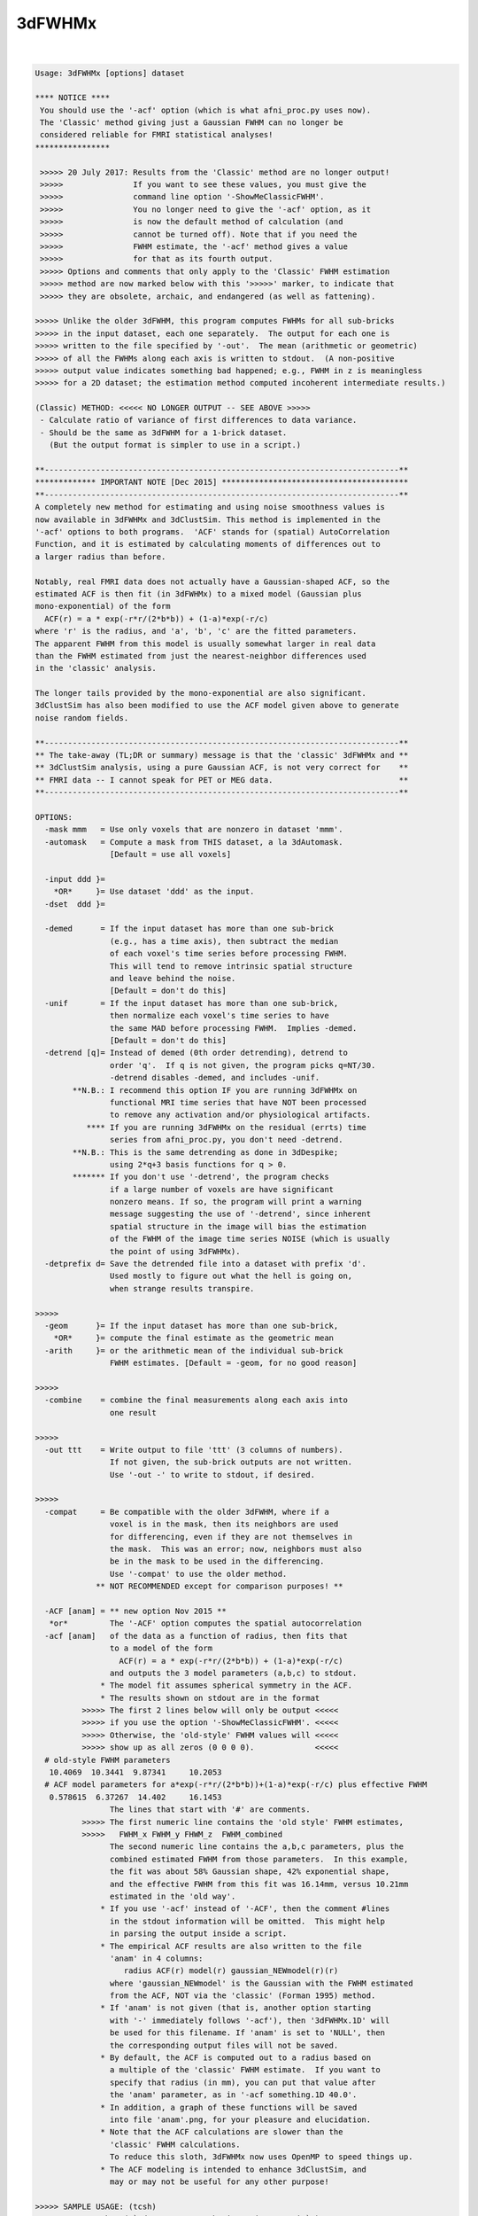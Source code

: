 *******
3dFWHMx
*******

.. _3dFWHMx:

.. contents:: 
    :depth: 4 

| 

.. code-block:: none

    Usage: 3dFWHMx [options] dataset
    
    **** NOTICE ****
     You should use the '-acf' option (which is what afni_proc.py uses now).
     The 'Classic' method giving just a Gaussian FWHM can no longer be
     considered reliable for FMRI statistical analyses!
    ****************
    
     >>>>> 20 July 2017: Results from the 'Classic' method are no longer output!
     >>>>>               If you want to see these values, you must give the
     >>>>>               command line option '-ShowMeClassicFWHM'.
     >>>>>               You no longer need to give the '-acf' option, as it
     >>>>>               is now the default method of calculation (and
     >>>>>               cannot be turned off). Note that if you need the
     >>>>>               FWHM estimate, the '-acf' method gives a value
     >>>>>               for that as its fourth output.
     >>>>> Options and comments that only apply to the 'Classic' FWHM estimation
     >>>>> method are now marked below with this '>>>>>' marker, to indicate that
     >>>>> they are obsolete, archaic, and endangered (as well as fattening).
    
    >>>>> Unlike the older 3dFWHM, this program computes FWHMs for all sub-bricks
    >>>>> in the input dataset, each one separately.  The output for each one is
    >>>>> written to the file specified by '-out'.  The mean (arithmetic or geometric)
    >>>>> of all the FWHMs along each axis is written to stdout.  (A non-positive
    >>>>> output value indicates something bad happened; e.g., FWHM in z is meaningless
    >>>>> for a 2D dataset; the estimation method computed incoherent intermediate results.)
    
    (Classic) METHOD: <<<<< NO LONGER OUTPUT -- SEE ABOVE >>>>>
     - Calculate ratio of variance of first differences to data variance.
     - Should be the same as 3dFWHM for a 1-brick dataset.
       (But the output format is simpler to use in a script.)
    
    **----------------------------------------------------------------------------**
    ************* IMPORTANT NOTE [Dec 2015] ****************************************
    **----------------------------------------------------------------------------**
    A completely new method for estimating and using noise smoothness values is
    now available in 3dFWHMx and 3dClustSim. This method is implemented in the
    '-acf' options to both programs.  'ACF' stands for (spatial) AutoCorrelation
    Function, and it is estimated by calculating moments of differences out to
    a larger radius than before.
    
    Notably, real FMRI data does not actually have a Gaussian-shaped ACF, so the
    estimated ACF is then fit (in 3dFWHMx) to a mixed model (Gaussian plus
    mono-exponential) of the form
      ACF(r) = a * exp(-r*r/(2*b*b)) + (1-a)*exp(-r/c)
    where 'r' is the radius, and 'a', 'b', 'c' are the fitted parameters.
    The apparent FWHM from this model is usually somewhat larger in real data
    than the FWHM estimated from just the nearest-neighbor differences used
    in the 'classic' analysis.
    
    The longer tails provided by the mono-exponential are also significant.
    3dClustSim has also been modified to use the ACF model given above to generate
    noise random fields.
    
    **----------------------------------------------------------------------------**
    ** The take-away (TL;DR or summary) message is that the 'classic' 3dFWHMx and **
    ** 3dClustSim analysis, using a pure Gaussian ACF, is not very correct for    **
    ** FMRI data -- I cannot speak for PET or MEG data.                           **
    **----------------------------------------------------------------------------**
    
    OPTIONS:
      -mask mmm   = Use only voxels that are nonzero in dataset 'mmm'.
      -automask   = Compute a mask from THIS dataset, a la 3dAutomask.
                    [Default = use all voxels]
    
      -input ddd }=
        *OR*     }= Use dataset 'ddd' as the input.
      -dset  ddd }=
    
      -demed      = If the input dataset has more than one sub-brick
                    (e.g., has a time axis), then subtract the median
                    of each voxel's time series before processing FWHM.
                    This will tend to remove intrinsic spatial structure
                    and leave behind the noise.
                    [Default = don't do this]
      -unif       = If the input dataset has more than one sub-brick,
                    then normalize each voxel's time series to have
                    the same MAD before processing FWHM.  Implies -demed.
                    [Default = don't do this]
      -detrend [q]= Instead of demed (0th order detrending), detrend to
                    order 'q'.  If q is not given, the program picks q=NT/30.
                    -detrend disables -demed, and includes -unif.
            **N.B.: I recommend this option IF you are running 3dFWHMx on
                    functional MRI time series that have NOT been processed
                    to remove any activation and/or physiological artifacts.
               **** If you are running 3dFWHMx on the residual (errts) time
                    series from afni_proc.py, you don't need -detrend.
            **N.B.: This is the same detrending as done in 3dDespike;
                    using 2*q+3 basis functions for q > 0.
            ******* If you don't use '-detrend', the program checks
                    if a large number of voxels are have significant
                    nonzero means. If so, the program will print a warning
                    message suggesting the use of '-detrend', since inherent
                    spatial structure in the image will bias the estimation
                    of the FWHM of the image time series NOISE (which is usually
                    the point of using 3dFWHMx).
      -detprefix d= Save the detrended file into a dataset with prefix 'd'.
                    Used mostly to figure out what the hell is going on,
                    when strange results transpire.
    
    >>>>>
      -geom      }= If the input dataset has more than one sub-brick,
        *OR*     }= compute the final estimate as the geometric mean
      -arith     }= or the arithmetic mean of the individual sub-brick
                    FWHM estimates. [Default = -geom, for no good reason]
    
    >>>>>
      -combine    = combine the final measurements along each axis into
                    one result
    
    >>>>>
      -out ttt    = Write output to file 'ttt' (3 columns of numbers).
                    If not given, the sub-brick outputs are not written.
                    Use '-out -' to write to stdout, if desired.
    
    >>>>>
      -compat     = Be compatible with the older 3dFWHM, where if a
                    voxel is in the mask, then its neighbors are used
                    for differencing, even if they are not themselves in
                    the mask.  This was an error; now, neighbors must also
                    be in the mask to be used in the differencing.
                    Use '-compat' to use the older method.
                 ** NOT RECOMMENDED except for comparison purposes! **
    
      -ACF [anam] = ** new option Nov 2015 **
       *or*         The '-ACF' option computes the spatial autocorrelation
      -acf [anam]   of the data as a function of radius, then fits that
                    to a model of the form
                      ACF(r) = a * exp(-r*r/(2*b*b)) + (1-a)*exp(-r/c)
                    and outputs the 3 model parameters (a,b,c) to stdout.
                  * The model fit assumes spherical symmetry in the ACF.
                  * The results shown on stdout are in the format
              >>>>> The first 2 lines below will only be output <<<<<
              >>>>> if you use the option '-ShowMeClassicFWHM'. <<<<<
              >>>>> Otherwise, the 'old-style' FWHM values will <<<<<
              >>>>> show up as all zeros (0 0 0 0).             <<<<<
      # old-style FWHM parameters
       10.4069  10.3441  9.87341     10.2053
      # ACF model parameters for a*exp(-r*r/(2*b*b))+(1-a)*exp(-r/c) plus effective FWHM
       0.578615  6.37267  14.402     16.1453
                    The lines that start with '#' are comments.
              >>>>> The first numeric line contains the 'old style' FWHM estimates,
              >>>>>   FWHM_x FWHM_y FHWM_z  FWHM_combined
                    The second numeric line contains the a,b,c parameters, plus the
                    combined estimated FWHM from those parameters.  In this example,
                    the fit was about 58% Gaussian shape, 42% exponential shape,
                    and the effective FWHM from this fit was 16.14mm, versus 10.21mm
                    estimated in the 'old way'.
                  * If you use '-acf' instead of '-ACF', then the comment #lines
                    in the stdout information will be omitted.  This might help
                    in parsing the output inside a script.
                  * The empirical ACF results are also written to the file
                    'anam' in 4 columns:
                       radius ACF(r) model(r) gaussian_NEWmodel(r)(r)
                    where 'gaussian_NEWmodel' is the Gaussian with the FWHM estimated
                    from the ACF, NOT via the 'classic' (Forman 1995) method.
                  * If 'anam' is not given (that is, another option starting
                    with '-' immediately follows '-acf'), then '3dFWHMx.1D' will
                    be used for this filename. If 'anam' is set to 'NULL', then
                    the corresponding output files will not be saved.
                  * By default, the ACF is computed out to a radius based on
                    a multiple of the 'classic' FWHM estimate.  If you want to
                    specify that radius (in mm), you can put that value after
                    the 'anam' parameter, as in '-acf something.1D 40.0'.
                  * In addition, a graph of these functions will be saved
                    into file 'anam'.png, for your pleasure and elucidation.
                  * Note that the ACF calculations are slower than the
                    'classic' FWHM calculations.
                    To reduce this sloth, 3dFWHMx now uses OpenMP to speed things up.
                  * The ACF modeling is intended to enhance 3dClustSim, and
                    may or may not be useful for any other purpose!
    
    >>>>> SAMPLE USAGE: (tcsh)
    >>>>>   set zork = ( `3dFWHMx -automask -input junque+orig` )
    >>>>> Captures the FWHM-x, FWHM-y, FWHM-z values into shell variable 'zork'.
    
    INPUT FILE RECOMMENDATIONS:
    * For FMRI statistical purposes, you DO NOT want the FWHM or ACF to reflect
      any spatial structure of the underlying anatomy.  Rather, you want
      the FWHM/ACF to reflect the spatial structure of the NOISE.  This means
      that the input dataset should not have anatomical (spatial) structure.
    * One good form of input is the output of '3dDeconvolve -errts', which is
      the dataset of residuals left over after the GLM fitted signal model is
      subtracted out from each voxel's time series.
    * If you don't want to go to that much trouble, use '-detrend' to approximately
      subtract out the anatomical spatial structure, OR use the output of 3dDetrend
      for the same purpose.
    * If you do not use '-detrend', the program attempts to find non-zero spatial
      structure in the input, and will print a warning message if it is detected.
    
     *** Do NOT use 3dFWHMx on the statistical results (e.g., '-bucket') from ***
     *** 3dDeconvolve or 3dREMLfit!!!  The function of 3dFWHMx is to estimate ***
     *** the smoothness of the time series NOISE, not of the statistics. This ***
     *** proscription is especially true if you plan to use 3dClustSim next!! ***
    
     *** -------------------                                                  ***
     *** NOTE FOR SPM USERS:                                                  ***
     *** -------------------                                                  ***
     *** If you are using SPM for your analyses, and wish to use 3dFHWMX plus ***
     *** 3dClustSim for cluster-level thresholds, you need to understand the  ***
     *** process that AFNI uses. Otherwise, you will likely make some simple  ***
     *** mistake (such as using 3dFWHMx on the statistical maps from SPM)     ***
     *** that will render your cluster-level thresholding completely wrong!   ***
    
    >>>>>
    IF YOUR DATA HAS SMOOTH-ISH SPATIAL STRUCTURE YOU CAN'T GET RID OF:
    For example, you only have 1 volume, say from PET imaging.  In this case,
    the standard estimate of the noise smoothness will be mixed in with the
    structure of the background.  An approximate way to avoid this problem
    is provided with the semi-secret '-2difMAD' option, which uses a combination of
    first-neighbor and second-neighbor differences to estimate the smoothness,
    rather than just first-neighbor differences, and uses the MAD of the differences
    rather than the standard deviation.  (If you must know the details, read the
    source code in mri_fwhm.c!)                    [For Jatin Vaidya, March 2010]
    
    ALSO SEE:
    * The older program 3dFWHM is now completely superseded by 3dFWHMx.
    * The program 3dClustSim takes as input the ACF estimates and then
      estimates the cluster sizes thresholds to help you get 'corrected'
      (for multiple comparisons) p-values.
    >>>>>
    * 3dLocalstat -stat FWHM will estimate the FWHM values at each voxel,
      using the same first-difference algorithm as this program, but applied
      only to a local neighborhood of each voxel in turn.
    * 3dLocalACF will estimate the 3 ACF parameters in a local neighborhood
      around each voxel.
    >>>>>
    * 3dBlurToFWHM will iteratively blur a dataset (inside a mask) to have
      a given global FWHM. This program may or may not be useful :)
    * 3dBlurInMask will blur a dataset inside a mask, but doesn't measure FWHM or ACF.
    
    -- Zhark, Ruler of the (Galactic) Cluster!
    
     =========================================================================
    * This binary version of 3dFWHMx is compiled using OpenMP, a semi-
       automatic parallelizer software toolkit, which splits the work across
       multiple CPUs/cores on the same shared memory computer.
    * OpenMP is NOT like MPI -- it does not work with CPUs connected only
       by a network (e.g., OpenMP doesn't work with 'cluster' setups).
    * For implementation and compilation details, please see
       https://afni.nimh.nih.gov/pub/dist/doc/misc/OpenMP.html
    * The number of CPU threads used will default to the maximum number on
       your system.  You can control this value by setting environment variable
       OMP_NUM_THREADS to some smaller value (including 1).
    * Un-setting OMP_NUM_THREADS resets OpenMP back to its default state of
       using all CPUs available.
       ++ However, on some systems, it seems to be necessary to set variable
          OMP_NUM_THREADS explicitly, or you only get one CPU.
       ++ On other systems with many CPUS, you probably want to limit the CPU
          count, since using more than (say) 16 threads is probably useless.
    * You must set OMP_NUM_THREADS in the shell BEFORE running the program,
       since OpenMP queries this variable BEFORE the program actually starts.
       ++ You can't usefully set this variable in your ~/.afnirc file or on the
          command line with the '-D' option.
    * How many threads are useful?  That varies with the program, and how well
       it was coded.  You'll have to experiment on your own systems!
    * The number of CPUs on this particular computer system is ...... 16.
    * The maximum number of CPUs that will be used is now set to .... 8.
     =========================================================================
    
    ++ Compile date = Jan 29 2018 {AFNI_18.0.11:linux_ubuntu_12_64}
